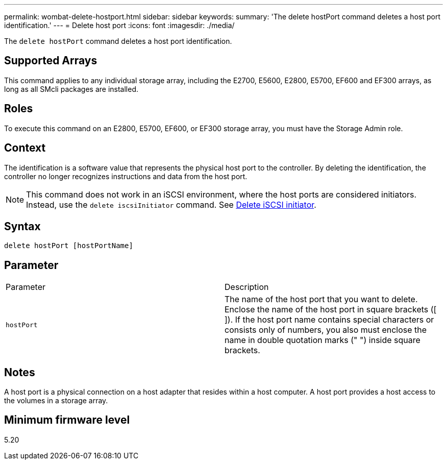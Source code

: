 ---
permalink: wombat-delete-hostport.html
sidebar: sidebar
keywords: 
summary: 'The delete hostPort command deletes a host port identification.'
---
= Delete host port
:icons: font
:imagesdir: ./media/

[.lead]
The `delete hostPort` command deletes a host port identification.

== Supported Arrays

This command applies to any individual storage array, including the E2700, E5600, E2800, E5700, EF600 and EF300 arrays, as long as all SMcli packages are installed.

== Roles

To execute this command on an E2800, E5700, EF600, or EF300 storage array, you must have the Storage Admin role.

== Context

The identification is a software value that represents the physical host port to the controller. By deleting the identification, the controller no longer recognizes instructions and data from the host port.

[NOTE]
====
This command does not work in an iSCSI environment, where the host ports are considered initiators. Instead, use the `delete iscsiInitiator` command. See xref:wombat-delete-iscsiinitiator.adoc[Delete iSCSI initiator].
====

== Syntax

----
delete hostPort [hostPortName]
----

== Parameter

|===
| Parameter| Description
a|
`hostPort`
a|
The name of the host port that you want to delete. Enclose the name of the host port in square brackets ([ ]). If the host port name contains special characters or consists only of numbers, you also must enclose the name in double quotation marks (" ") inside square brackets.
|===

== Notes

A host port is a physical connection on a host adapter that resides within a host computer. A host port provides a host access to the volumes in a storage array.

== Minimum firmware level

5.20
